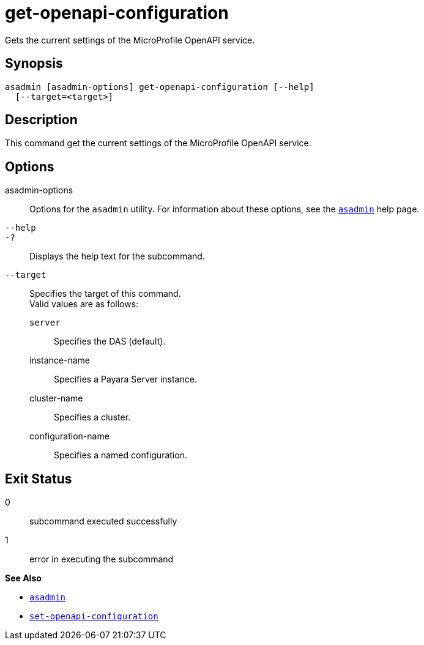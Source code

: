 [[get-openapi-configuration]]
= get-openapi-configuration

Gets the current settings of the MicroProfile OpenAPI service.

[[synopsis]]
== Synopsis

[source,shell]
----
asadmin [asadmin-options] get-openapi-configuration [--help]
  [--target=<target>]
----

[[description]]
== Description

This command get the current settings of the MicroProfile OpenAPI service.

[[options]]
== Options

asadmin-options::
Options for the `asadmin` utility. For information about these options, see the xref:Technical Documentation/Payara Server Documentation/Command Reference/asadmin.adoc#asadmin-1m[`asadmin`] help page.
`--help`::
`-?`::
Displays the help text for the subcommand.
`--target`::
Specifies the target of this command. +
Valid values are as follows: +
`server`;;
Specifies the DAS (default).
instance-name;;
Specifies a Payara Server instance.
cluster-name;;
Specifies a cluster.
configuration-name;;
Specifies a named configuration.

[[exit-status]]
== Exit Status

0::
subcommand executed successfully
1::
error in executing the subcommand

*See Also*

* xref:Technical Documentation/Payara Server Documentation/Command Reference/asadmin.adoc#asadmin-1m[`asadmin`]
* xref:Technical Documentation/Payara Server Documentation/Command Reference/set-openapi-configuration.adoc#set-openapi-configuration[`set-openapi-configuration`]
